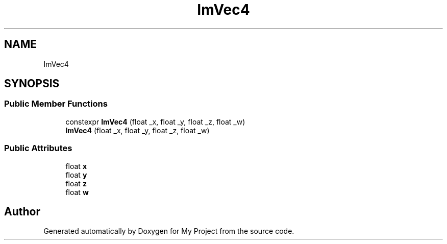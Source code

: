 .TH "ImVec4" 3 "Wed Feb 1 2023" "Version Version 0.0" "My Project" \" -*- nroff -*-
.ad l
.nh
.SH NAME
ImVec4
.SH SYNOPSIS
.br
.PP
.SS "Public Member Functions"

.in +1c
.ti -1c
.RI "constexpr \fBImVec4\fP (float _x, float _y, float _z, float _w)"
.br
.ti -1c
.RI "\fBImVec4\fP (float _x, float _y, float _z, float _w)"
.br
.in -1c
.SS "Public Attributes"

.in +1c
.ti -1c
.RI "float \fBx\fP"
.br
.ti -1c
.RI "float \fBy\fP"
.br
.ti -1c
.RI "float \fBz\fP"
.br
.ti -1c
.RI "float \fBw\fP"
.br
.in -1c

.SH "Author"
.PP 
Generated automatically by Doxygen for My Project from the source code\&.
